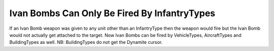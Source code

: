 .. index:: Ivan Bombs; Ivan bombs can be fired by any unit (instead of just infantry).

=============================================
Ivan Bombs Can Only Be Fired By InfantryTypes
=============================================

If an Ivan Bomb weapon was given to any unit other than an
InfantryType then the weapon would fire but the Ivan Bomb would not
actually get attached to the target. Now Ivan Bombs can be fired by
VehicleTypes, AircraftTypes and BuildingTypes as well.
NB: BuildingTypes do not get the Dynamite cursor.

.. versionadded:: 0.1
